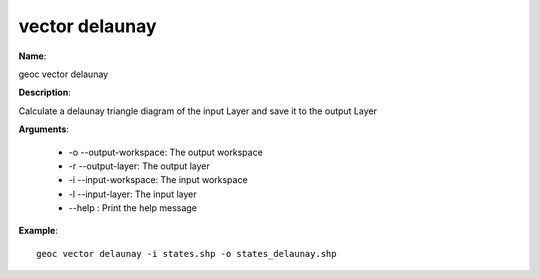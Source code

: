 vector delaunay
===============

**Name**:

geoc vector delaunay

**Description**:

Calculate a delaunay triangle diagram of the input Layer and save it to the output Layer

**Arguments**:

   * -o --output-workspace: The output workspace

   * -r --output-layer: The output layer

   * -i --input-workspace: The input workspace

   * -l --input-layer: The input layer

   * --help : Print the help message



**Example**::

    geoc vector delaunay -i states.shp -o states_delaunay.shp
